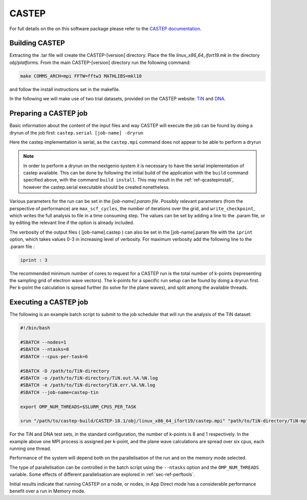 .. _sec-ref-castep:

CASTEP
======

For full details on the on this software package please refer to the 
`CASTEP documentation <http://www.castep.org/>`_.

Building CASTEP
---------------

Extracting the .tar file will create the CASTEP-[version] directory.
Place the file *linux_x86_64_ifort19.mk* in the directory *obj/platforms*.
From the main CASTEP-[version] directory run the following command:

.. code::  bash

   make COMMS_ARCH=mpi FFTW=fftw3 MATHLIBS=mkl10

and follow the install instructions set in the makefile.

In the following we will make use of two trial datasets, provided on
the CASTEP website: `TiN <http://www.castep.org/CASTEP/TiN>`_ and `DNA 
<http://www.castep.org/CASTEP/DNA>`_.

Preparing a CASTEP job
----------------------

Basic information about the content of the input files and way CASTEP
will execute the job can be found by doing a dryrun of the job first:
``castep.serial [job-name] -dryrun``

Here the castep implementation is serial, as the ``castep.mpi`` command
does not appear to be able to perform a dryrun

.. note::

   In order to perform a dryrun on the nextgenio system it is necessary
   to have the serial implementation of castep available. This can be done
   by following the initial build of the application with the ``build`` 
   command specified above, with the command ``build install``.
   This may result in the :ref:`ref-qcastepinstall`, however the castep.serial
   executable should be created nonetheless.

Various parameters for the run can be set in the *[job-name].param file*.
Possibly relevant parameters (from the perspective of performance) are 
``max_scf_cycles``, the number of iterations over the grid, and 
``write_checkpoint``,  which writes the full analysis to file in a time 
consuming step. The values can be set by adding a line to the .param file, 
or by editing the relevant line if the option is already included.

The verbosity of the output files ( [job-name].castep ) can also be set in the
[job-name].param file with the ``iprint`` option, which takes values 0-3
in increasing level of verbosity. For maximum verbosity add the following
line to the .param file :

.. code:: bash

   iprint : 3

The recommended minimum number of cores to request for a CASTEP run
is the total number of k-points (representing the sampling grid
of electron wave vectors). The k-points for a specific run setup can be
found by doing a dryrun first. Per k-point the calculation is spread
further (to solve for the plane waves), and split among the available
threads.

Executing a CASTEP job
----------------------

The following is an example batch script to submit to the job scheduler
that will run the analysis of the TiN dataset:

.. code:: bash

   #!/bin/bash

   #SBATCH --nodes=1
   #SBATCH --ntasks=8
   #SBATCH --cpus-per-task=6

   #SBATCH -D /path/to/TiN-directory
   #SBATCH -o /path/to/TiN-directory/TiN.out.%A.%N.log
   #SBATCH -e /path/to/TiN-directoryTiN.err.%A.%N.log
   #SBATCH --job-name=castep-tin

   export OMP_NUM_THREADS=$SLURM_CPUS_PER_TASK

   srun "/path/to/castep-build/CASTEP-18.1/obj/linux_x86_64_ifort19/castep.mpi" "path/to/TiN-directory/TiN-mp"


For the TiN and DNA test sets, in the standard configuration, the 
number of k-points is 8 and 1 respectively. In the example above
one MPI process is assigned per k-point, and the plane wave calculations
are spread over six cpus, each running one thread.

Performance of the system will depend both on the parallelisation of
the run and on the memory mode selected.

The type of parallelisation can be controlled in the batch script using
the ``--ntasks`` option and the ``OMP_NUM_THREADS`` variable. Some effects
of different parallelisation are explored in :ref:`sec-ref-perftools`.

Initial results indicate that running CASTEP on a node, or nodes, in App
Direct mode has a considerable performance benefit over a run in Memory
mode.




